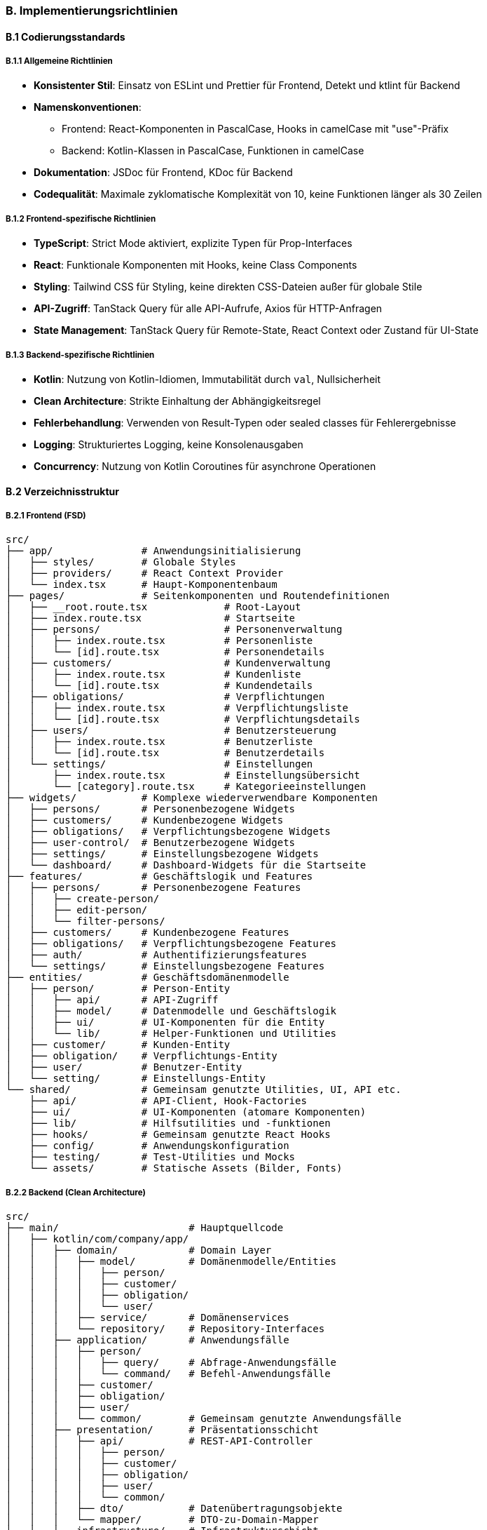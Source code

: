 === B. Implementierungsrichtlinien

==== B.1 Codierungsstandards

===== B.1.1 Allgemeine Richtlinien

* *Konsistenter Stil*: Einsatz von ESLint und Prettier für Frontend, Detekt und ktlint für Backend
* *Namenskonventionen*: 
  ** Frontend: React-Komponenten in PascalCase, Hooks in camelCase mit "use"-Präfix
  ** Backend: Kotlin-Klassen in PascalCase, Funktionen in camelCase
* *Dokumentation*: JSDoc für Frontend, KDoc für Backend
* *Codequalität*: Maximale zyklomatische Komplexität von 10, keine Funktionen länger als 30 Zeilen

===== B.1.2 Frontend-spezifische Richtlinien

* *TypeScript*: Strict Mode aktiviert, explizite Typen für Prop-Interfaces
* *React*: Funktionale Komponenten mit Hooks, keine Class Components
* *Styling*: Tailwind CSS für Styling, keine direkten CSS-Dateien außer für globale Stile
* *API-Zugriff*: TanStack Query für alle API-Aufrufe, Axios für HTTP-Anfragen
* *State Management*: TanStack Query für Remote-State, React Context oder Zustand für UI-State

===== B.1.3 Backend-spezifische Richtlinien

* *Kotlin*: Nutzung von Kotlin-Idiomen, Immutabilität durch `val`, Nullsicherheit
* *Clean Architecture*: Strikte Einhaltung der Abhängigkeitsregel
* *Fehlerbehandlung*: Verwenden von Result-Typen oder sealed classes für Fehlerergebnisse
* *Logging*: Strukturiertes Logging, keine Konsolenausgaben
* *Concurrency*: Nutzung von Kotlin Coroutines für asynchrone Operationen

==== B.2 Verzeichnisstruktur

===== B.2.1 Frontend (FSD)

[source]
----
src/
├── app/               # Anwendungsinitialisierung
│   ├── styles/        # Globale Styles
│   ├── providers/     # React Context Provider
│   └── index.tsx      # Haupt-Komponentenbaum
├── pages/             # Seitenkomponenten und Routendefinitionen
│   ├── __root.route.tsx             # Root-Layout
│   ├── index.route.tsx              # Startseite
│   ├── persons/                     # Personenverwaltung
│   │   ├── index.route.tsx          # Personenliste
│   │   └── [id].route.tsx           # Personendetails
│   ├── customers/                   # Kundenverwaltung
│   │   ├── index.route.tsx          # Kundenliste
│   │   └── [id].route.tsx           # Kundendetails
│   ├── obligations/                 # Verpflichtungen
│   │   ├── index.route.tsx          # Verpflichtungsliste
│   │   └── [id].route.tsx           # Verpflichtungsdetails
│   ├── users/                       # Benutzersteuerung
│   │   ├── index.route.tsx          # Benutzerliste
│   │   └── [id].route.tsx           # Benutzerdetails
│   └── settings/                    # Einstellungen
│       ├── index.route.tsx          # Einstellungsübersicht
│       └── [category].route.tsx     # Kategorieeinstellungen
├── widgets/           # Komplexe wiederverwendbare Komponenten
│   ├── persons/       # Personenbezogene Widgets
│   ├── customers/     # Kundenbezogene Widgets
│   ├── obligations/   # Verpflichtungsbezogene Widgets
│   ├── user-control/  # Benutzerbezogene Widgets
│   ├── settings/      # Einstellungsbezogene Widgets
│   └── dashboard/     # Dashboard-Widgets für die Startseite
├── features/          # Geschäftslogik und Features
│   ├── persons/       # Personenbezogene Features
│   │   ├── create-person/
│   │   ├── edit-person/
│   │   └── filter-persons/
│   ├── customers/     # Kundenbezogene Features
│   ├── obligations/   # Verpflichtungsbezogene Features
│   ├── auth/          # Authentifizierungsfeatures
│   └── settings/      # Einstellungsbezogene Features
├── entities/          # Geschäftsdomänenmodelle
│   ├── person/        # Person-Entity
│   │   ├── api/       # API-Zugriff
│   │   ├── model/     # Datenmodelle und Geschäftslogik
│   │   ├── ui/        # UI-Komponenten für die Entity
│   │   └── lib/       # Helper-Funktionen und Utilities
│   ├── customer/      # Kunden-Entity
│   ├── obligation/    # Verpflichtungs-Entity
│   ├── user/          # Benutzer-Entity
│   └── setting/       # Einstellungs-Entity
└── shared/            # Gemeinsam genutzte Utilities, UI, API etc.
    ├── api/           # API-Client, Hook-Factories
    ├── ui/            # UI-Komponenten (atomare Komponenten)
    ├── lib/           # Hilfsutilities und -funktionen
    ├── hooks/         # Gemeinsam genutzte React Hooks
    ├── config/        # Anwendungskonfiguration
    ├── testing/       # Test-Utilities und Mocks
    └── assets/        # Statische Assets (Bilder, Fonts)
----

===== B.2.2 Backend (Clean Architecture)

[source]
----
src/
├── main/                      # Hauptquellcode
│   ├── kotlin/com/company/app/
│   │   ├── domain/            # Domain Layer
│   │   │   ├── model/         # Domänenmodelle/Entities
│   │   │   │   ├── person/
│   │   │   │   ├── customer/
│   │   │   │   ├── obligation/
│   │   │   │   └── user/
│   │   │   ├── service/       # Domänenservices
│   │   │   └── repository/    # Repository-Interfaces
│   │   ├── application/       # Anwendungsfälle
│   │   │   ├── person/
│   │   │   │   ├── query/     # Abfrage-Anwendungsfälle
│   │   │   │   └── command/   # Befehl-Anwendungsfälle
│   │   │   ├── customer/
│   │   │   ├── obligation/
│   │   │   ├── user/
│   │   │   └── common/        # Gemeinsam genutzte Anwendungsfälle
│   │   ├── presentation/      # Präsentationsschicht
│   │   │   ├── api/           # REST-API-Controller
│   │   │   │   ├── person/
│   │   │   │   ├── customer/
│   │   │   │   ├── obligation/
│   │   │   │   ├── user/
│   │   │   │   └── common/
│   │   │   ├── dto/           # Datenübertragungsobjekte
│   │   │   └── mapper/        # DTO-zu-Domain-Mapper
│   │   └── infrastructure/    # Infrastrukturschicht
│   │       ├── persistence/   # Datenbankspeicherung
│   │       │   ├── repository/# Repository-Implementierungen
│   │       │   ├── entity/    # JPA-Entities/Tabellen
│   │       │   └── mapper/    # Mapper zwischen Domäne und DB
│   │       ├── security/      # Sicherheitsimplementierung
│   │       ├── config/        # Anwendungskonfiguration
│   │       └── service/       # Externe Serviceintegrationen
│   └── resources/
│       ├── application.conf   # Anwendungskonfiguration
│       ├── db/migration/      # Datenbankmigrationen
│       └── logback.xml        # Logging-Konfiguration
└── test/                      # Testsquellcode
    └── kotlin/com/company/app/
        ├── domain/            # Domänentests
        ├── application/       # Anwendungsfalltests
        ├── presentation/      # Präsentationsschichttests
        ├── infrastructure/    # Infrastrukturtests
        └── integration/       # Integrationstests
----

==== B.3 Dateibenennungskonventionen

===== B.3.1 Frontend

* *React-Komponenten*: PascalCase.tsx
  * Beispiel: `PersonCard.tsx`, `CustomerListItem.tsx`
* *Hooks*: camelCase.ts mit "use"-Präfix
  * Beispiel: `usePersons.ts`, `useCustomerDetails.ts`
* *API-Dateien*: kebab-case.ts oder camelCase.ts
  * Beispiel: `person-api.ts`, `customerApi.ts`
* *Utility-Funktionen*: camelCase.ts
  * Beispiel: `formatDate.ts`, `stringUtils.ts`
* *Typ-Definitionen*: camelCase.types.ts
  * Beispiel: `person.types.ts`, `customer.types.ts`
* *Testdateien*: [Dateiname].(test|spec).ts
  * Beispiel: `PersonCard.test.tsx`, `usePersons.spec.ts`

===== B.3.2 Backend

* *Kotlin-Klassen*: PascalCase.kt
  * Beispiel: `Person.kt`, `CreatePersonUseCase.kt`
* *Interfaces*: PascalCase.kt mit "I"-Präfix oder ohne besonderes Präfix
  * Beispiel: `PersonRepository.kt`
* *Data Transfer Objects*: PascalCase mit "Dto"-Suffix
  * Beispiel: `PersonDto.kt`, `CreatePersonRequestDto.kt`
* *Mapper*: PascalCase mit "Mapper"-Suffix
  * Beispiel: `PersonMapper.kt`, `CustomerMapper.kt`
* *Repositories*: PascalCase mit "Repository"-Suffix
  * Beispiel: `PersonRepository.kt` (Interface), `PersonRepositoryImpl.kt` (Implementierung)
* *Services*: PascalCase mit "Service"-Suffix
  * Beispiel: `AuthenticationService.kt`, `EmailService.kt`
* *Controller*: PascalCase mit "Controller"-Suffix
  * Beispiel: `PersonController.kt`, `CustomerController.kt`
* *UseCases*: PascalCase mit beschreibendem Namen
  * Beispiel: `GetPersonUseCase.kt`, `CreateCustomerUseCase.kt`

==== B.4 Best Practices

===== B.4.1 Frontend

* *Komponenten*:
  * Kleine, fokussierte Komponenten mit Single Responsibility
  * Trennung von UI und Logik
  * Verwendung von Composition für komplexe UIs
  * Präsentation vs. Container-Komponenten trennen

* *State Management*:
  * TanStack Query für Remote-Daten
  * React Context für globalen UI-Zustand
  * Props für Komponenten-übergreifende Kommunikation
  * Vermeidung unnötiger globaler Zustände

* *Performance*:
  * React.memo für teure Komponenten
  * useMemo und useCallback für optimierte Rerenders
  * Virtualisierung für lange Listen
  * Code-Splitting für verzögertes Laden

* *Fehlerbehandlung*:
  * ErrorBoundary für UI-Fehlerbehandlung
  * Konsistente Fehlerbehandlung in API-Aufrufen
  * Benutzerfreundliche Fehlermeldungen

===== B.4.2 Backend

* *Domänenmodellierung*:
  * Reiche Domänenmodelle mit Geschäftslogik
  * Verwendung von Value Objects für unveränderliche Konzepte
  * Domain Events für wichtige Zustandsänderungen
  * Invarianten innerhalb der Domänenmodelle validieren

* *Anwendungsfälle*:
  * Ein UseCase = eine Funktionalität
  * Eingabe/Ausgabe durch DTOs
  * Minimale Abhängigkeiten (nur was wirklich benötigt wird)
  * Transaktionale Grenzen

* *API-Design*:
  * RESTful-Ressourcenorientierung
  * Versionierung der API
  * Konsistente Fehlerformate
  * HATEOAS für API-Navigation

* *Sicherheit*:
  * Eingabevalidierung in der Präsentationsschicht
  * Geschäftsregelvalidierung in Anwendungsfällen
  * Autorisierung in der Anwendungsschicht
  * Sichere Standard-Einstellungen

* *Persistenz*:
  * Repository-Pattern für Datenzugriff
  * Optimistische Parallelitätskontrolle
  * Effiziente Abfragen
  * Migration-First für Datenbankänderungen

==== B.5 Testing-Richtlinien

===== B.5.1 Frontend-Tests

* *Unit-Tests*:
  * Testen von einzelnen Funktionen und Hooks
  * Komponententests mit React Testing Library
  * Mocking externer Abhängigkeiten
  * Mindestabdeckung: 80%

* *Integration-Tests*:
  * Zusammenspiel von Komponenten
  * Mock-Server für API-Anfragen
  * Test von Benutzerflüssen
  
* *E2E-Tests*:
  * Kritische Benutzerflüsse